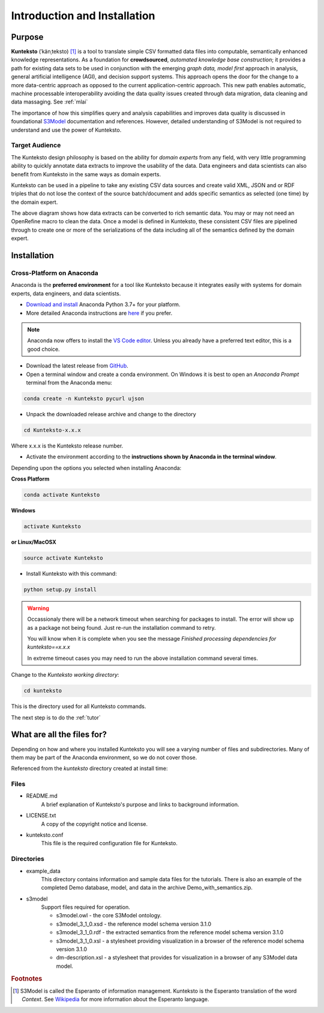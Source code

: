 =============================
Introduction and Installation
=============================

Purpose
=======

**Kunteksto** (ˈkänˌteksto) [#f1]_ is a tool to translate simple CSV formatted data files into computable, semantically enhanced knowledge representations. As a foundation for **crowdsourced**, *automated knowledge base construction*; it provides a path for existing data sets to be used in conjunction with the emerging *graph data, model first* approach in analysis, general artificial intelligence (AGI), and decision support systems. This approach opens the door for the change to a more data-centric approach as opposed to the current application-centric approach. This new path enables automatic, machine processable interoperability avoiding the data quality issues created through data migration, data cleaning and data massaging. See :ref:`mlai`

The importance of how this simplifies query and analysis capabilities and improves data quality is discussed in foundational 
`S3Model <https://datainsights.tech/S3Model>`_ documentation and references. However, detailed understanding of S3Model is not 
required to understand and use the power of Kunteksto. 

Target Audience
---------------
The Kunteksto design philosophy is based on the ability for *domain experts* from any field, with very little programming ability to quickly annotate data extracts to improve the usability of the data. Data engineers and data scientists can also benefit from Kunteksto in the same ways as domain experts. 

Kunteksto can be used in a pipeline to take any existing CSV data sources and create valid XML, JSON and or RDF triples that do not lose the context of the source batch/document and adds specific semantics as selected (one time) by the domain expert. 

.. image:: _images/pipeline.png
    :width: 600px
    :align: center
    :height: 400px
    :alt: JSON Invalid

The above diagram shows how data extracts can be converted to rich semantic data. You may or may not need an OpenRefine macro to clean the data. Once a model is defined in Kunteksto, these consistent CSV files are pipelined through to create one or more of the serializations of the data including all of the semantics defined by the domain expert.


.. _install:

Installation
============

Cross-Platform on Anaconda
--------------------------

Anaconda is the **preferred environment** for a tool like Kunteksto because it integrates easily with systems for domain experts, data engineers, and data scientists.

- `Download and install <https://www.continuum.io/downloads>`_ Anaconda Python 3.7+ for your platform.
- More detailed Anaconda instructions are `here <https://docs.continuum.io/anaconda/install/>`_  if you prefer.

.. note::
    Anaconda now offers to install the `VS Code editor <https://code.visualstudio.com/download>`_. Unless you already have a preferred text editor,
    this is a good choice.

- Download the latest release from `GitHub <https://github.com/DataInsightsInc/Kunteksto/releases>`_.

- Open a terminal window and create a conda environment. On Windows it is best to open an *Anaconda Prompt* terminal from the Anaconda menu: 

.. code-block:: sh

    conda create -n Kunteksto pycurl ujson

- Unpack the downloaded release archive and change to the directory

.. code-block:: sh
    
    cd Kunteksto-x.x.x

Where x.x.x is the Kunteksto release number.


.. _activate: Activate


- Activate the environment according to the **instructions shown by Anaconda in the terminal window**.

Depending upon the options you selected when installing Anaconda:

**Cross Platform**

.. code-block:: sh

    conda activate Kunteksto

**Windows**

.. code-block:: sh

    activate Kunteksto 

**or Linux/MacOSX**

.. code-block:: sh

    source activate Kunteksto 


- Install Kunteksto with this command:

.. code-block:: sh

    python setup.py install

.. warning::

    Occassionaly there will be a network timeout when searching for packages to install. The error will show up as a package not being found. Just re-run the installation command to retry. 
    
    You will know when it is complete when you see the message *Finished processing dependencies for kunteksto==x.x.x*

    In extreme timeout cases you may need to run the above installation command several times.


Change to the *Kunteksto working directory*:

.. code-block:: sh
    
    cd kunteksto

This is the directory used for all Kunteksto commands. 


The next step is to do the :ref:`tutor`


What are all the files for?
===========================

Depending on how and where you installed Kunteksto you will see a varying number of files and subdirectories. Many of them may be part of the Anaconda environment, so we do not cover those.

Referenced from the *kunteksto* directory created at install time:

Files
-----

- README.md
    A brief explanation of Kunteksto's purpose and links to background information.

- LICENSE.txt
    A copy of the copyright notice and license.

- kunteksto.conf
    This file is the required configuration file for Kunteksto.

Directories
-----------

- example_data
    This directory contains information and sample data files for the tutorials. There is also an example of the completed Demo database, model, and data in the archive Demo_with_semantics.zip. 

- s3model
    Support files required for operation.

    - s3model.owl - the core S3Model ontology.
    - s3model_3_1_0.xsd - the reference model schema version 3.1.0
    - s3model_3_1_0.rdf - the extracted semantics from the reference model schema version 3.1.0
    - s3model_3_1_0.xsl - a stylesheet providing visualization in a browser of the reference model schema version 3.1.0
    - dm-description.xsl - a stylesheet that provides for visualization in a browser of any S3Model data model.  


.. rubric:: Footnotes

.. [#f1] S3Model is called the Esperanto of information management. Kunteksto is the Esperanto translation of the word *Context*. See `Wikipedia <https://simple.wikipedia.org/wiki/Esperanto>`_ for more information about the Esperanto language.
